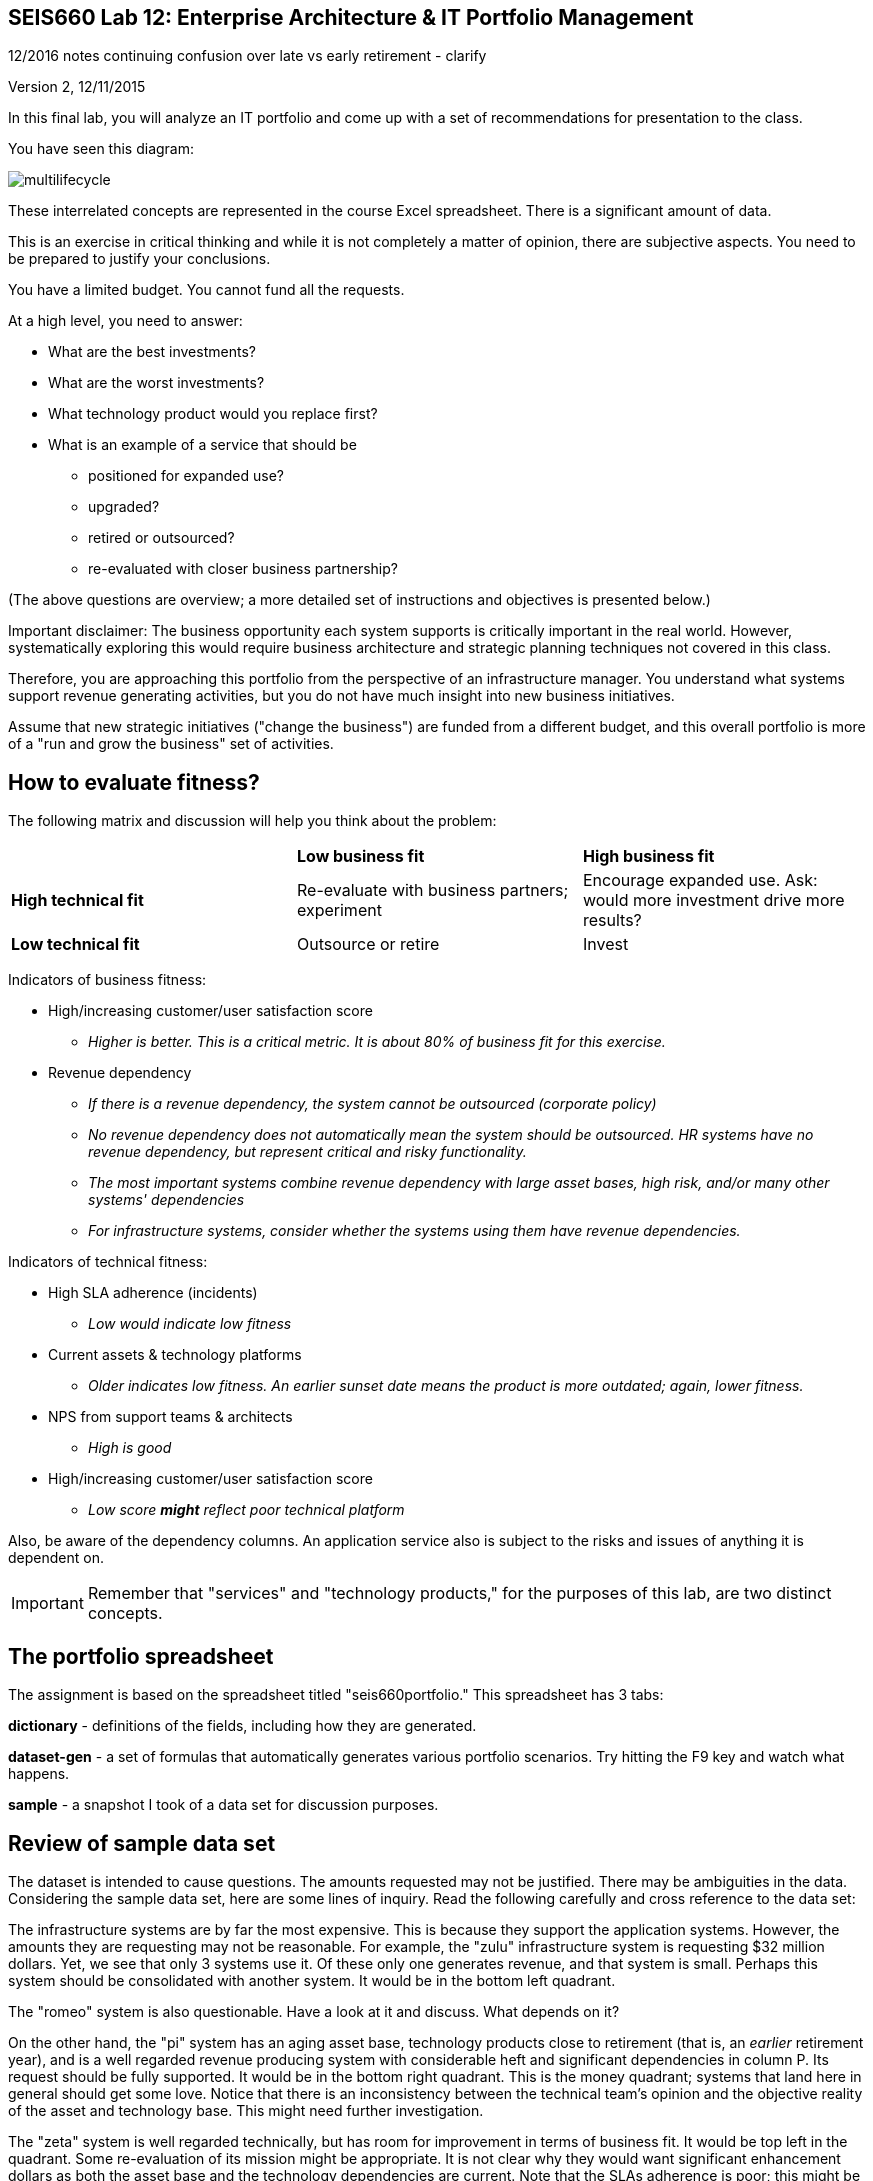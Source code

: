 == SEIS660 Lab 12: Enterprise Architecture & IT Portfolio Management

12/2016 notes
 continuing confusion over late vs early retirement - clarify

Version 2, 12/11/2015

In this final lab, you will analyze an IT portfolio and come up with a set of recommendations for presentation to the class.

You have seen this diagram:

image::multilifecycle.png[]

These interrelated concepts are represented in the course Excel spreadsheet. There is a significant amount of data.

This is an exercise in critical thinking and while it is not completely a matter of opinion, there are subjective aspects. You need to be prepared to justify your conclusions.

You have a limited budget. You cannot fund all the requests.

At a high level, you need to answer:

* What are the best investments?

* What are the worst investments?

* What technology product would you replace first?

* What is an example of a service that should be

** positioned for expanded use?
** upgraded?
** retired or outsourced?
** re-evaluated with closer business partnership?

(The above questions are overview; a more detailed set of instructions and objectives is presented below.)

Important disclaimer: The business opportunity each system supports is critically important in the real world. However, systematically exploring this would require business architecture and strategic planning techniques not covered in this class.

Therefore, you are approaching this portfolio from the perspective of an infrastructure manager. You understand what systems support revenue generating activities, but you do not have much insight into new business initiatives.

Assume that new strategic initiatives ("change the business") are funded from a different budget, and this overall portfolio is more of a "run and grow the business" set of activities.

== How to evaluate fitness?

The following matrix and discussion will help you think about the problem:

|===
||*Low business fit* |*High business fit*
|*High technical fit* |Re-evaluate with business partners; experiment |Encourage expanded use. Ask: would more investment drive more results?
|*Low technical fit* |Outsource or retire |Invest
|===

Indicators of business fitness:

* High/increasing customer/user satisfaction score
** _Higher is better. This is a critical metric. It is about 80% of business fit for this exercise._
* Revenue dependency
** _If there is a revenue dependency, the system cannot be outsourced (corporate policy)_
** _No revenue dependency does not automatically mean the system should be outsourced. HR systems have no revenue dependency, but represent critical and risky functionality._
** _The most important systems combine revenue dependency with large asset bases, high risk, and/or many other systems' dependencies_
** _For infrastructure systems, consider whether the systems using them have revenue dependencies._

Indicators of technical fitness:

* High SLA adherence (incidents)
** _Low would indicate low fitness_
* Current assets & technology platforms
** _Older indicates low fitness. An earlier sunset date means the product is more outdated; again, lower fitness._
* NPS from support teams & architects
** _High is good_
* High/increasing customer/user satisfaction score
** _Low score *might* reflect poor technical platform_

Also, be aware of the dependency columns. An application service also is subject to the risks and issues of anything it is dependent on.

IMPORTANT: Remember that "services" and "technology products," for the purposes of this lab, are two distinct concepts.

== The portfolio spreadsheet

The assignment is based on the spreadsheet titled "seis660portfolio." This spreadsheet has 3 tabs:

*dictionary* - definitions of the fields, including how they are generated.

*dataset-gen* - a set of formulas that automatically generates various portfolio scenarios. Try hitting the F9 key and watch what happens.

*sample* - a snapshot I took of a data set for discussion purposes.

== Review of sample data set
The dataset is intended to cause questions. The amounts requested may not be justified. There may be ambiguities in the data. Considering the sample data set, here are some lines of inquiry. Read the following carefully and cross reference to the data set:

The infrastructure systems are by far the most expensive. This is because they support the application systems. However, the amounts they are requesting may not be reasonable. For example, the "zulu" infrastructure system is requesting $32 million dollars. Yet, we see that only 3 systems use it. Of these only one generates revenue, and that system is small. Perhaps this system should be consolidated with another system. It would be in the bottom left quadrant.

The "romeo" system is also questionable. Have a look at it and discuss. What depends on it?

On the other hand, the "pi" system has an aging asset base, technology products close to retirement (that is, an _earlier_ retirement year), and is a well regarded revenue producing system with considerable heft and significant dependencies in column P. Its request should be fully supported. It would be in the bottom right quadrant. This is the money quadrant; systems that land here in general should get some love. Notice that there is an inconsistency between the technical team's opinion and the objective reality of the asset and technology base. This might need further investigation.

The "zeta" system is well regarded technically, but has room for improvement in terms of business fit. It would be top left in the quadrant. Some re-evaluation of its mission might be appropriate. It is not clear why they would want significant enhancement dollars as both the asset base and the technology dependencies are current. Note that the SLAs adherence is poor; this might be why.

Finally, the "delta" system appears solid both in terms of business and technically. This may seem to be "good" but why do they need investment if everything is going well? Are there opportunities to expand the system in new business directions?

Out of this brief analysis, we clearly would prioritize pi and deprioritize zulu. The other two require further investigation and would land in the middle of the pack.

In terms of product, if you sort the spreadsheet by first column N and then column J, you will see that Product2 and Product8 support significant systems (add up the heft scores for the systems they support.) It might be good to prioritize sunsetting those products. Think about what this means in terms of your recommendations. Often, services that add little value are sunset when their supporting products become obsolete.

IMPORTANT: Product is NOT the same as service. Services DEPEND ON products, e.g. your e-commerce Web site depending on the Oracle database. A _product_ might be approaching or past its sunset date, but the _service_ needs to be kept running - you make money off it! A product running past its sunset date is very risky, due to lack of support. Most services depend on multiple products, but we simplify to one for this exercise.


== The exercise

=== Setting up

1. Download the spreadsheet from https://github.com/dm-academy/aitm-labs/blob/master/Lab-12/portfolioLab.xls. Click "View Raw" to download.
2. Create a new tab and name it for your team. Save your spreadsheet somewhere you can find it.
3. Go to the dataset-gen tab and hit F9.
4. Select all and paste AS FORMATTED VALUES to your new tab.
5. Save again.
6. You will want to enable filtering on the Data tab.

=== The analysis

On a Powerpoint deck, based on the matrix above, the spreadsheet definitions, and your analysis, answer the following:

1. What are the top 3 application (not infrastructure) candidates for investment? Give your reasoning.
1. What are the top 3 application candidates for retirement or outsourcing? Give your reasoning.
1. What infrastructure system is the top candidate for investment? Consider what depends on it. Give your reasoning.
1. What is the most risky technology product? What has the most dependencies, or the most significant dependencies? (When a product has multiple dependencies, sometimes it is effective to fund a project to upgrade it across the board.)
1. Finally, give one example each of a service that should be

** positioned for expanded use?
** re-evaluated with closer business partnership?

Again, give your reasoning.

10 pts extra credit: prepare a bubble chart for some subset of the data. Your bubble chart must have the dimensions clearly labeled, including what the meaning of size and color are. Recommend:

* Y-axis - business criticality
* X-axis - technology soundness
* Size: request
* Color: application vs infrastructure

You may need to define some of your own calculations (e.g. adding some factors) to achieve these recommendations. I reserve the right to give partial credit, or send back to you for rework.

Time permitting, we will review some of these presentations in class.

=== Notes on performing the analysis

* It is critical to read and master the definitions listed in the spreadsheet. Pay careful attention to the implications of Average Asset Age, Primary Technology Product Dependency and Technology Product Sunset Year.
** In particular, an impending Product Sunset means that you need to invest in the next version, or else retire the service.
